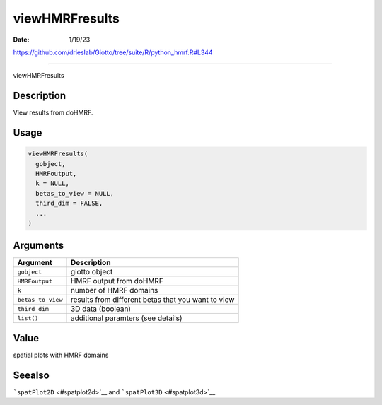 ===============
viewHMRFresults
===============

:Date: 1/19/23

https://github.com/drieslab/Giotto/tree/suite/R/python_hmrf.R#L344



===================

viewHMRFresults

Description
-----------

View results from doHMRF.

Usage
-----

.. code:: r

   viewHMRFresults(
     gobject,
     HMRFoutput,
     k = NULL,
     betas_to_view = NULL,
     third_dim = FALSE,
     ...
   )

Arguments
---------

+-------------------------------+--------------------------------------+
| Argument                      | Description                          |
+===============================+======================================+
| ``gobject``                   | giotto object                        |
+-------------------------------+--------------------------------------+
| ``HMRFoutput``                | HMRF output from doHMRF              |
+-------------------------------+--------------------------------------+
| ``k``                         | number of HMRF domains               |
+-------------------------------+--------------------------------------+
| ``betas_to_view``             | results from different betas that    |
|                               | you want to view                     |
+-------------------------------+--------------------------------------+
| ``third_dim``                 | 3D data (boolean)                    |
+-------------------------------+--------------------------------------+
| ``list()``                    | additional paramters (see details)   |
+-------------------------------+--------------------------------------+

Value
-----

spatial plots with HMRF domains

Seealso
-------

```spatPlot2D`` <#spatplot2d>`__ and ```spatPlot3D`` <#spatplot3d>`__
